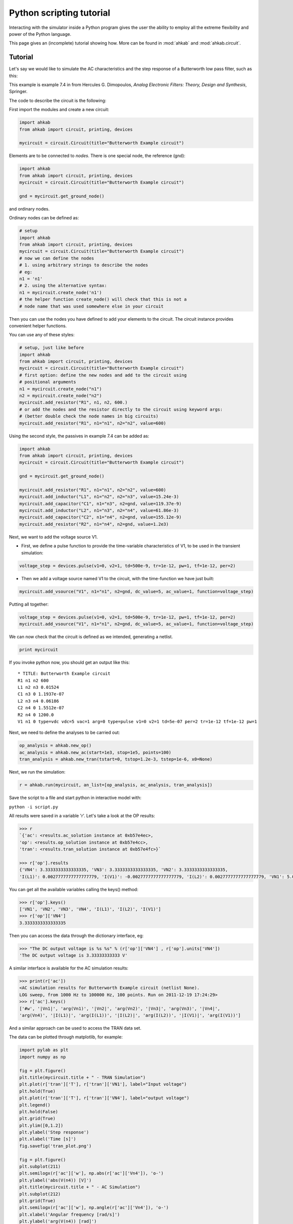 Python scripting tutorial
~~~~~~~~~~~~~~~~~~~~~~~~~

Interacting with the simulator inside a Python program gives the user the
ability to employ all the extreme flexibility and power of the Python language.

This page gives an (incomplete) tutorial showing how. More can
be found in :mod:`ahkab` and :mod:`ahkab.circuit`.

Tutorial
""""""""

Let's say we would like to simulate the AC characteristics and the step
response of a Butterworth low pass filter, such as this:

.. image:: ../images/python_api/example_circuit.jpg

This example is example 7.4 in from Hercules G. Dimopoulos, *Analog
Electronic Filters: Theory, Design and Synthesis*, Springer.

The code to describe the circuit is the following:

First import the modules and create a new circuit:

.. code:: python

    import ahkab
    from ahkab import circuit, printing, devices
        
    mycircuit = circuit.Circuit(title="Butterworth Example circuit")

Elements are to be connected to *nodes*. There is one special node, the
reference (gnd):

.. code:: python

    import ahkab
    from ahkab import circuit, printing, devices
    mycircuit = circuit.Circuit(title="Butterworth Example circuit")

    gnd = mycircuit.get_ground_node()

and ordinary nodes.

Ordinary nodes can be defined as:

.. code:: python

    # setup
    import ahkab
    from ahkab import circuit, printing, devices
    mycircuit = circuit.Circuit(title="Butterworth Example circuit")
    # now we can define the nodes
    # 1. using arbitrary strings to describe the nodes
    # eg:
    n1 = 'n1'
    # 2. using the alternative syntax:
    n1 = mycircuit.create_node('n1')
    # the helper function create_node() will check that this is not a
    # node name that was used somewhere else in your circuit

Then you can use the nodes you have defined to add your elements to the
circuit. The circuit instance provides convenient helper functions.

You can use any of these styles:

.. code:: python

    # setup, just like before
    import ahkab
    from ahkab import circuit, printing, devices
    mycircuit = circuit.Circuit(title="Butterworth Example circuit")
    # first option: define the new nodes and add to the circuit using 
    # positional arguments
    n1 = mycircuit.create_node("n1")
    n2 = mycircuit.create_node("n2")
    mycircuit.add_resistor("R1", n1, n2, 600.)
    # or add the nodes and the resistor directly to the circuit using keyword args:
    # (better double check the node names in big circuits) 
    mycircuit.add_resistor("R1", n1="n1", n2="n2", value=600) 

Using the second style, the passives in example 7.4 can be added as:

.. code:: python

    import ahkab
    from ahkab import circuit, printing, devices
    mycircuit = circuit.Circuit(title="Butterworth Example circuit")
        
    gnd = mycircuit.get_ground_node()
        
    mycircuit.add_resistor("R1", n1="n1", n2="n2", value=600)
    mycircuit.add_inductor("L1", n1="n2", n2="n3", value=15.24e-3)
    mycircuit.add_capacitor("C1", n1="n3", n2=gnd, value=119.37e-9)
    mycircuit.add_inductor("L2", n1="n3", n2="n4", value=61.86e-3)
    mycircuit.add_capacitor("C2", n1="n4", n2=gnd, value=155.12e-9)
    mycircuit.add_resistor("R2", n1="n4", n2=gnd, value=1.2e3)

Next, we want to add the voltage source V1.

-  First, we define a pulse function to provide the time-variable
   characteristics of V1, to be used in the transient simulation:

.. code:: python

   voltage_step = devices.pulse(v1=0, v2=1, td=500e-9, tr=1e-12, pw=1, tf=1e-12, per=2)

-  Then we add a voltage source named V1 to the circuit, with the
   time-function we have just built:

.. code:: python

   mycircuit.add_vsource("V1", n1="n1", n2=gnd, dc_value=5, ac_value=1, function=voltage_step)

Putting all together:

.. code:: python

    voltage_step = devices.pulse(v1=0, v2=1, td=500e-9, tr=1e-12, pw=1, tf=1e-12, per=2)
    mycircuit.add_vsource("V1", n1="n1", n2=gnd, dc_value=5, ac_value=1, function=voltage_step)

We can now check that the circuit is defined as we intended, generating
a netlist.

.. code:: python

    print mycircuit

If you invoke python now, you should get an output like this:

::

    * TITLE: Butterworth Example circuit
    R1 n1 n2 600
    L1 n2 n3 0.01524
    C1 n3 0 1.1937e-07
    L2 n3 n4 0.06186
    C2 n4 0 1.5512e-07
    R2 n4 0 1200.0
    V1 n1 0 type=vdc vdc=5 vac=1 arg=0 type=pulse v1=0 v2=1 td=5e-07 per=2 tr=1e-12 tf=1e-12 pw=1

Next, we need to define the analyses to be carried out:

.. code:: python

    op_analysis = ahkab.new_op()
    ac_analysis = ahkab.new_ac(start=1e3, stop=1e5, points=100)
    tran_analysis = ahkab.new_tran(tstart=0, tstop=1.2e-3, tstep=1e-6, x0=None)

Next, we run the simulation:

.. code:: python

    r = ahkab.run(mycircuit, an_list=[op_analysis, ac_analysis, tran_analysis])

Save the script to a file and start python in interactive model with:

``python -i script.py``

All results were saved in a variable 'r'. Let's take a look at the OP
results:

.. code:: python

    >>> r
    `{'ac': <results.ac_solution instance at 0xb57e4ec>, 
    'op': <results.op_solution instance at 0xb57e4cc>, 
    'tran': <results.tran_solution instance at 0xb57e4fc>}`

    >>> r['op'].results
    {'VN4': 3.3333333333333335, 'VN3': 3.3333333333333335, 'VN2': 3.3333333333333335, 
    'I(L1)': 0.0027777777777777779, 'I(V1)': -0.0027777777777777779, 'I(L2)': 0.0027777777777777779, 'VN1': 5.0}

You can get all the available variables calling the keys() method:

.. code:: python

    >>> r['op'].keys()
    ['VN1', 'VN2', 'VN3', 'VN4', 'I(L1)', 'I(L2)', 'I(V1)']
    >>> r['op']['VN4']
    3.3333333333333335

Then you can access the data through the dictionary interface, eg:

.. code:: python

    >>> "The DC output voltage is %s %s" % (r['op']['VN4'] , r['op'].units['VN4'])
    'The DC output voltage is 3.33333333333 V'

A similar interface is available for the AC simulation results:

.. code:: python

    >>> print(r['ac'])
    <AC simulation results for Butterworth Example circuit (netlist None). 
    LOG sweep, from 1000 Hz to 100000 Hz, 100 points. Run on 2011-12-19 17:24:29>
    >>> r['ac'].keys()
    ['#w', '|Vn1|', 'arg(Vn1)', '|Vn2|', 'arg(Vn2)', '|Vn3|', 'arg(Vn3)', '|Vn4|', 
    'arg(Vn4)', '|I(L1)|', 'arg(I(L1))', '|I(L2)|', 'arg(I(L2))', '|I(V1)|', 'arg(I(V1))']

And a similar approach can be used to access the TRAN data set.

The data can be plotted through matplotlib, for example:

.. code:: python

        import pylab as plt
        import numpy as np
        
        fig = plt.figure()
        plt.title(mycircuit.title + " - TRAN Simulation")
        plt.plot(r['tran']['T'], r['tran']['VN1'], label="Input voltage")
        plt.hold(True)
        plt.plot(r['tran']['T'], r['tran']['VN4'], label="output voltage")
        plt.legend()
        plt.hold(False)
        plt.grid(True)
        plt.ylim([0,1.2])
        plt.ylabel('Step response')
        plt.xlabel('Time [s]')
        fig.savefig('tran_plot.png')
        
        fig = plt.figure()
        plt.subplot(211)
        plt.semilogx(r['ac']['w'], np.abs(r['ac']['Vn4']), 'o-')
        plt.ylabel('abs(V(n4)) [V]')
        plt.title(mycircuit.title + " - AC Simulation")
        plt.subplot(212)
        plt.grid(True)
        plt.semilogx(r['ac']['w'], np.angle(r['ac']['Vn4']), 'o-')
        plt.xlabel('Angular frequency [rad/s]')
        plt.ylabel('arg(V(n4)) [rad]')
        fig.savefig('ac_plot.png')
        plt.show()

The previous code generates the following plots:

.. image:: ../images/python_api/tran_plot.png

.. image:: ../images/python_api/ac_plot.png

It is also possible to extract attenuation in pass-band (0-2kHz) and
stop-band (6.5kHz and up).

The problem is that the voltages/currents we are looking for may not
have been evaluated by ahkab at the desired points. This can be easily
overcome with interpolation through scipy.

Here is a snippet of code to evaluate the attenuation is pass-band and
stop band in the example:

.. code:: python

         import numpy as np
         import scipy, scipy.interpolate

         # Normalize the output to the low frequency value and convert to array
         norm_out = np.abs(r['ac']['Vn4'])/np.abs(r['ac']['Vn4']).max()
         # Convert to dB
         norm_out_db = 20*np.log10(norm_out)
         # Convert angular frequencies to Hz and convert matrix to array
         frequencies = r['ac']['w']/2/np.pi
         # call scipy to interpolate
         norm_out_db_interpolated = scipy.interpolate.interp1d(frequencies, norm_out_db)

         print "Maximum attenuation in the pass band (0-%g Hz) is %g dB" % \
         (2e3, -1.0*norm_out_db_interpolated(2e3))
         print "Minimum attenuation in the stop band (%g Hz - Inf) is %g dB" % \
         (6.5e3, -1.0*norm_out_db_interpolated(6.5e3))


You should see the following output:

.. code:: python

    Maximum attenuation in the pass band (0-2000 Hz) is 0.351373 dB
    Minimum attenuation in the stop band (6500 Hz - Inf) is 30.2088 dB

`Download the python
file. <https://raw.github.com/wiki/ahkab/ahkab/script.py>`__
